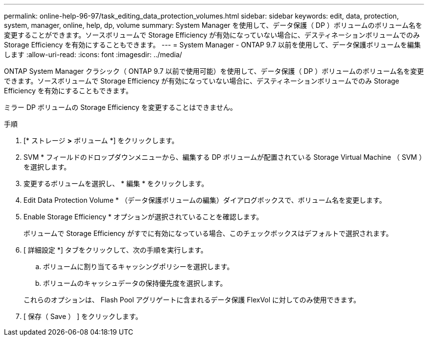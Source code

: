 ---
permalink: online-help-96-97/task_editing_data_protection_volumes.html 
sidebar: sidebar 
keywords: edit, data, protection, system, manager, online, help, dp, volume 
summary: System Manager を使用して、データ保護（ DP ）ボリュームのボリューム名を変更することができます。ソースボリュームで Storage Efficiency が有効になっていない場合に、デスティネーションボリュームでのみ Storage Efficiency を有効にすることもできます。 
---
= System Manager - ONTAP 9.7 以前を使用して、データ保護ボリュームを編集します
:allow-uri-read: 
:icons: font
:imagesdir: ../media/


[role="lead"]
ONTAP System Manager クラシック（ ONTAP 9.7 以前で使用可能）を使用して、データ保護（ DP ）ボリュームのボリューム名を変更できます。ソースボリュームで Storage Efficiency が有効になっていない場合に、デスティネーションボリュームでのみ Storage Efficiency を有効にすることもできます。

ミラー DP ボリュームの Storage Efficiency を変更することはできません。

.手順
. [* ストレージ *>* ボリューム *] をクリックします。
. SVM * フィールドのドロップダウンメニューから、編集する DP ボリュームが配置されている Storage Virtual Machine （ SVM ）を選択します。
. 変更するボリュームを選択し、 * 編集 * をクリックします。
. Edit Data Protection Volume * （データ保護ボリュームの編集）ダイアログボックスで、ボリューム名を変更します。
. Enable Storage Efficiency * オプションが選択されていることを確認します。
+
ボリュームで Storage Efficiency がすでに有効になっている場合、このチェックボックスはデフォルトで選択されます。

. [ 詳細設定 *] タブをクリックして、次の手順を実行します。
+
.. ボリュームに割り当てるキャッシングポリシーを選択します。
.. ボリュームのキャッシュデータの保持優先度を選択します。


+
これらのオプションは、 Flash Pool アグリゲートに含まれるデータ保護 FlexVol に対してのみ使用できます。

. [ 保存（ Save ） ] をクリックします。

